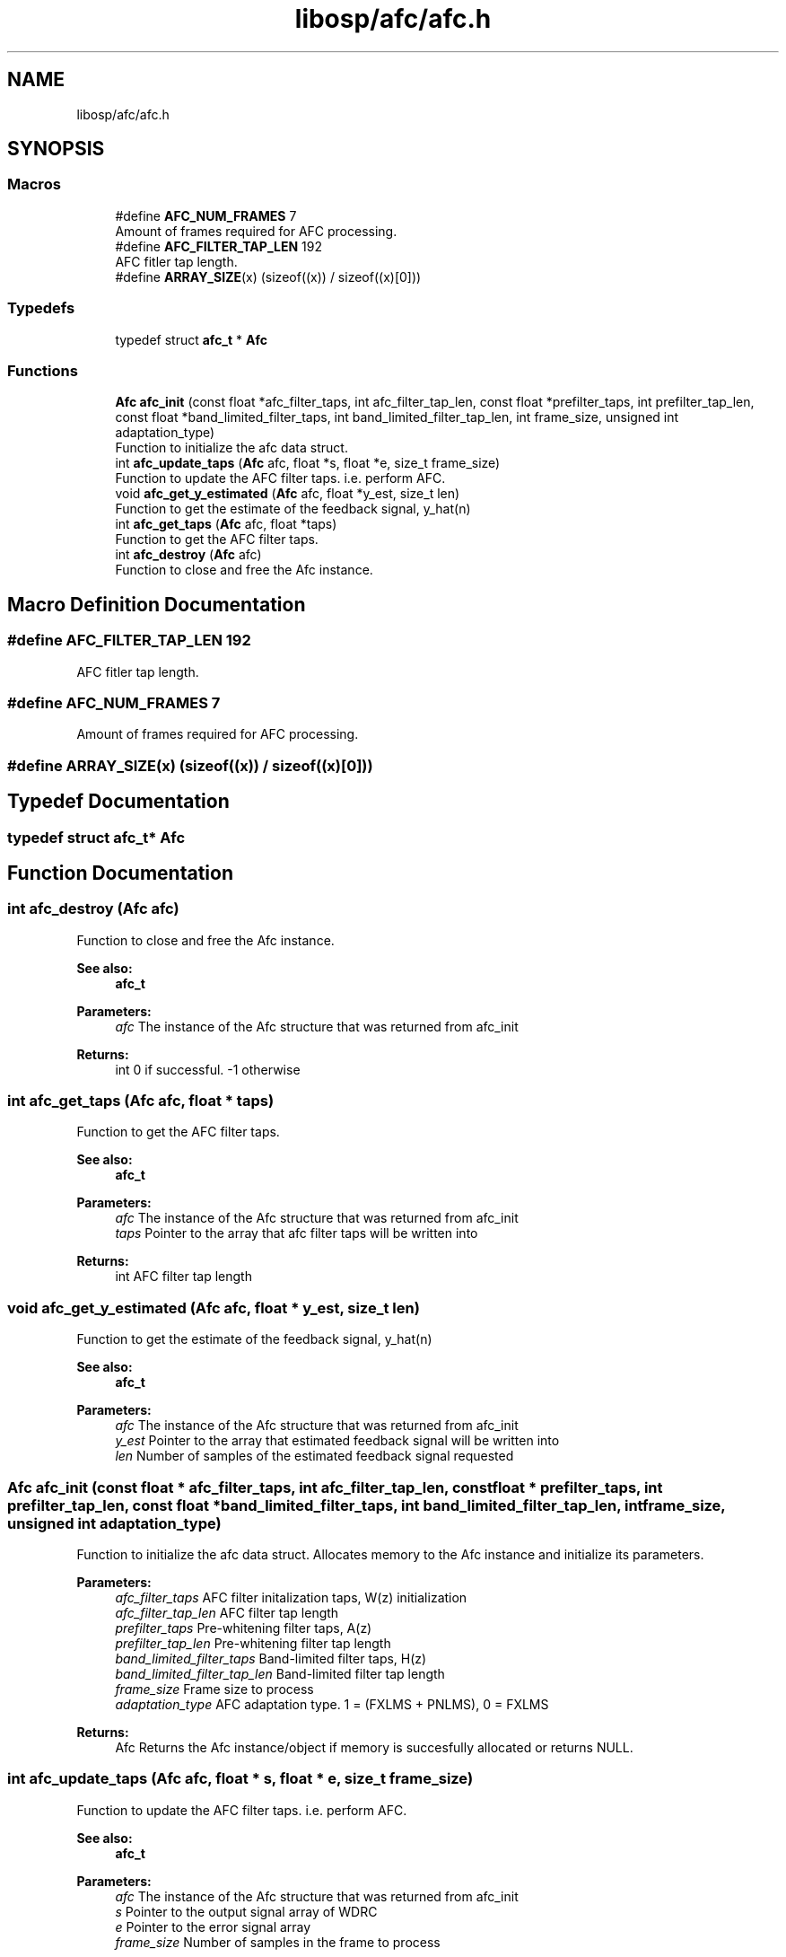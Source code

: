 .TH "libosp/afc/afc.h" 3 "Fri Feb 23 2018" "Open Speech Platform" \" -*- nroff -*-
.ad l
.nh
.SH NAME
libosp/afc/afc.h
.SH SYNOPSIS
.br
.PP
.SS "Macros"

.in +1c
.ti -1c
.RI "#define \fBAFC_NUM_FRAMES\fP   7"
.br
.RI "Amount of frames required for AFC processing\&. "
.ti -1c
.RI "#define \fBAFC_FILTER_TAP_LEN\fP   192"
.br
.RI "AFC fitler tap length\&. "
.ti -1c
.RI "#define \fBARRAY_SIZE\fP(x)   (sizeof((x)) / sizeof((x)[0]))"
.br
.in -1c
.SS "Typedefs"

.in +1c
.ti -1c
.RI "typedef struct \fBafc_t\fP * \fBAfc\fP"
.br
.in -1c
.SS "Functions"

.in +1c
.ti -1c
.RI "\fBAfc\fP \fBafc_init\fP (const float *afc_filter_taps, int afc_filter_tap_len, const float *prefilter_taps, int prefilter_tap_len, const float *band_limited_filter_taps, int band_limited_filter_tap_len, int frame_size, unsigned int adaptation_type)"
.br
.RI "Function to initialize the afc data struct\&. "
.ti -1c
.RI "int \fBafc_update_taps\fP (\fBAfc\fP afc, float *s, float *e, size_t frame_size)"
.br
.RI "Function to update the AFC filter taps\&. i\&.e\&. perform AFC\&. "
.ti -1c
.RI "void \fBafc_get_y_estimated\fP (\fBAfc\fP afc, float *y_est, size_t len)"
.br
.RI "Function to get the estimate of the feedback signal, y_hat(n) "
.ti -1c
.RI "int \fBafc_get_taps\fP (\fBAfc\fP afc, float *taps)"
.br
.RI "Function to get the AFC filter taps\&. "
.ti -1c
.RI "int \fBafc_destroy\fP (\fBAfc\fP afc)"
.br
.RI "Function to close and free the Afc instance\&. "
.in -1c
.SH "Macro Definition Documentation"
.PP 
.SS "#define AFC_FILTER_TAP_LEN   192"

.PP
AFC fitler tap length\&. 
.SS "#define AFC_NUM_FRAMES   7"

.PP
Amount of frames required for AFC processing\&. 
.SS "#define ARRAY_SIZE(x)   (sizeof((x)) / sizeof((x)[0]))"

.SH "Typedef Documentation"
.PP 
.SS "typedef struct \fBafc_t\fP* \fBAfc\fP"

.SH "Function Documentation"
.PP 
.SS "int afc_destroy (\fBAfc\fP afc)"

.PP
Function to close and free the Afc instance\&. 
.PP
\fBSee also:\fP
.RS 4
\fBafc_t\fP 
.br
.RE
.PP
\fBParameters:\fP
.RS 4
\fIafc\fP The instance of the Afc structure that was returned from afc_init 
.RE
.PP
\fBReturns:\fP
.RS 4
int 0 if successful\&. -1 otherwise 
.RE
.PP

.SS "int afc_get_taps (\fBAfc\fP afc, float * taps)"

.PP
Function to get the AFC filter taps\&. 
.PP
\fBSee also:\fP
.RS 4
\fBafc_t\fP 
.br
.RE
.PP
\fBParameters:\fP
.RS 4
\fIafc\fP The instance of the Afc structure that was returned from afc_init 
.br
\fItaps\fP Pointer to the array that afc filter taps will be written into 
.RE
.PP
\fBReturns:\fP
.RS 4
int AFC filter tap length 
.RE
.PP

.SS "void afc_get_y_estimated (\fBAfc\fP afc, float * y_est, size_t len)"

.PP
Function to get the estimate of the feedback signal, y_hat(n) 
.PP
\fBSee also:\fP
.RS 4
\fBafc_t\fP 
.RE
.PP
\fBParameters:\fP
.RS 4
\fIafc\fP The instance of the Afc structure that was returned from afc_init 
.br
\fIy_est\fP Pointer to the array that estimated feedback signal will be written into 
.br
\fIlen\fP Number of samples of the estimated feedback signal requested 
.RE
.PP

.SS "\fBAfc\fP afc_init (const float * afc_filter_taps, int afc_filter_tap_len, const float * prefilter_taps, int prefilter_tap_len, const float * band_limited_filter_taps, int band_limited_filter_tap_len, int frame_size, unsigned int adaptation_type)"

.PP
Function to initialize the afc data struct\&. Allocates memory to the Afc instance and initialize its parameters\&.
.PP
\fBParameters:\fP
.RS 4
\fIafc_filter_taps\fP AFC filter initalization taps, W(z) initialization 
.br
\fIafc_filter_tap_len\fP AFC filter tap length 
.br
\fIprefilter_taps\fP Pre-whitening filter taps, A(z) 
.br
\fIprefilter_tap_len\fP Pre-whitening filter tap length 
.br
\fIband_limited_filter_taps\fP Band-limited filter taps, H(z) 
.br
\fIband_limited_filter_tap_len\fP Band-limited filter tap length 
.br
\fIframe_size\fP Frame size to process 
.br
\fIadaptation_type\fP AFC adaptation type\&. 1 = (FXLMS + PNLMS), 0 = FXLMS 
.RE
.PP
\fBReturns:\fP
.RS 4
Afc Returns the Afc instance/object if memory is succesfully allocated or returns NULL\&. 
.RE
.PP

.SS "int afc_update_taps (\fBAfc\fP afc, float * s, float * e, size_t frame_size)"

.PP
Function to update the AFC filter taps\&. i\&.e\&. perform AFC\&. 
.PP
\fBSee also:\fP
.RS 4
\fBafc_t\fP 
.RE
.PP
\fBParameters:\fP
.RS 4
\fIafc\fP The instance of the Afc structure that was returned from afc_init 
.br
.br
\fIs\fP Pointer to the output signal array of WDRC 
.br
\fIe\fP Pointer to the error signal array 
.br
\fIframe_size\fP Number of samples in the frame to process 
.RE
.PP
\fBReturns:\fP
.RS 4
int -1 for wrong frame size\&. 0 if successful 
.RE
.PP

.SH "Author"
.PP 
Generated automatically by Doxygen for Open Speech Platform from the source code\&.
